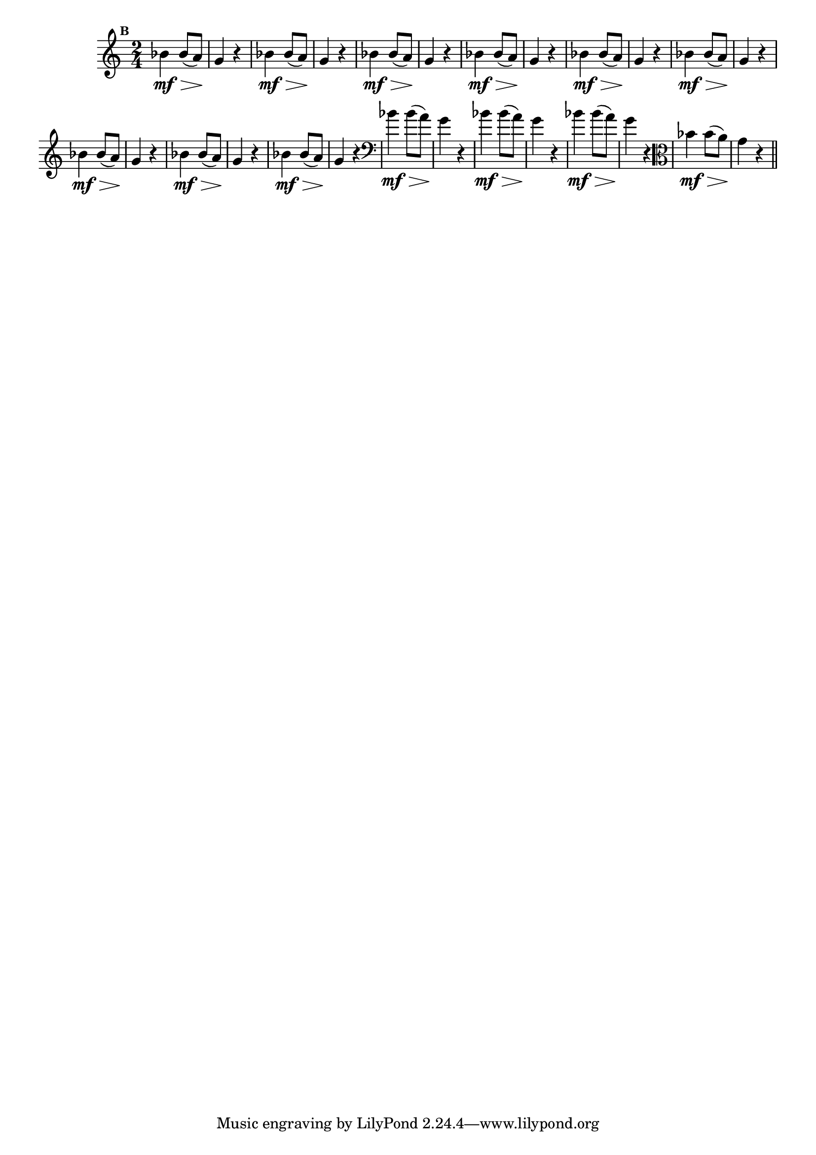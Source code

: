 
\version "2.16.0"

                                %\header { texidoc="Mais Perguntas e Respostas"}

\relative c'' {

  \time 2/4 
  \override Score.BarNumber #'transparent = ##t
                                %\override Score.RehearsalMark #'font-family = #'roman
  \override Score.RehearsalMark #'font-size = #-2
  \set Score.markFormatter = #format-mark-numbers

  \mark 2	

                                % CLARINETE

  \tag #'cl {
    bes4\mf\> bes8( a\!)  g4 r4
  }

                                % FLAUTA

  \tag #'fl {
    bes4\mf\> bes8( a\!)  g4 r4
  }

                                % OBOÉ

  \tag #'ob {
    bes4\mf\> bes8( a\!)  g4 r4
  }

                                % SAX ALTO

  \tag #'saxa {
    bes4\mf\> bes8( a\!)  g4 r4
  }

                                % SAX TENOR

  \tag #'saxt {
    bes4\mf\> bes8( a\!)  g4 r4
  }

                                % SAX GENES

  \tag #'saxg {
    bes4\mf\> bes8( a\!)  g4 r4
  }

                                % TROMPETE

  \tag #'tpt {
    bes4\mf\> bes8( a\!)  g4 r4
  }

                                % TROMPA

  \tag #'tpa {
    bes4\mf\> bes8( a\!)  g4 r4
  }


                                % TROMPA OP

  \tag #'tpaop {
    bes4\mf\> bes8( a\!)  g4 r4
  }

                                % TROMBONE

  \tag #'tbn {
    \clef bass
    bes4\mf\> bes8( a\!)  g4 r4
  }

                                % TUBA MIB

  \tag #'tbamib {
    \clef bass
    bes4\mf\> bes8( a\!)  g4 r4
  }

                                % TUBA SIB

  \tag #'tbasib {
    \clef bass
    bes4\mf\> bes8( a\!)  g4 r4
  }


                                % VIOLA

  \tag #'vla {
    \clef alto
    bes4\mf\> bes8( a\!)  g4 r4
  }


                                % FINAL

  \bar "||"

}



